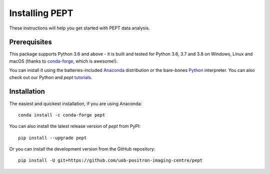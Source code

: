 Installing PEPT
===============
These instructions will help you get started with PEPT data analysis.


Prerequisites
-------------
This package supports Python 3.6 and above - it is built and tested for Python
3.6, 3.7 and 3.8 on Windows, Linux and macOS (thanks to conda-forge_, which is
awesome!).

You can install it using the batteries-included Anaconda_ distribution or the
bare-bones Python_ interpreter. You can also check out our Python and `pept`
tutorials_.

.. _conda-forge: https://conda-forge.org/
.. _Anaconda: https://www.anaconda.com/products/individual
.. _Python: https://www.python.org/downloads/
.. _tutorials: https://github.com/uob-positron-imaging-centre/tutorials


Installation
------------
The easiest and quickest installation, if you are using Anaconda:

::

    conda install -c conda-forge pept

You can also install the latest release version of `pept` from PyPI:

::

    pip install --upgrade pept

Or you can install the development version from the GitHub repository:

::

    pip install -U git+https://github.com/uob-positron-imaging-centre/pept


